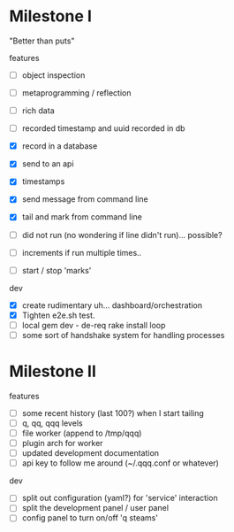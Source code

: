 * Milestone I

"Better than puts"

features
- [ ] object inspection
- [ ] metaprogramming / reflection

- [ ] rich data
- [ ] recorded timestamp and uuid recorded in db
- [X] record in a database
- [X] send to an api
- [X] timestamps 
- [X] send message from command line
- [X] tail and mark from command line
- [ ] did not run (no wondering if line didn't run)... possible?
- [ ] increments if run multiple times..
- [ ] start / stop 'marks' 

dev 
- [X] create rudimentary uh... dashboard/orchestration
- [X] Tighten e2e.sh test.
- [ ] local gem dev - de-req rake install loop
- [ ] some sort of handshake system for handling processes

* Milestone II

features
- [ ] some recent history (last 100?) when I start tailing
- [ ] q, qq, qqq levels
- [ ] file worker (append to /tmp/qqq)
- [ ] plugin arch for worker 
- [ ] updated development documentation 
- [ ] api key to follow me around (~/.qqq.conf or whatever) 

dev 
- [ ] split out configuration (yaml?) for 'service' interaction
- [ ] split the development panel / user panel 
- [ ] config panel to turn on/off 'q steams'

